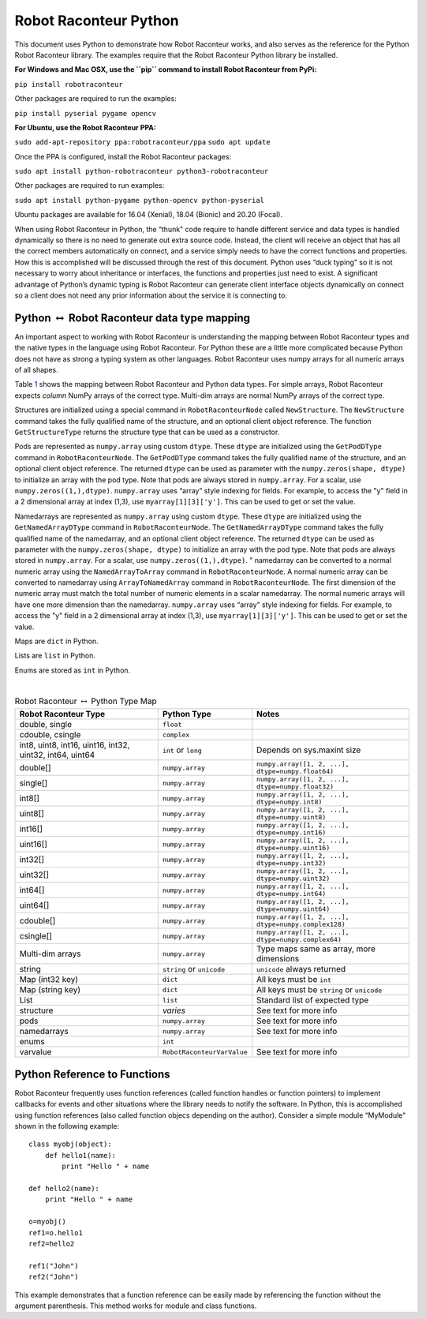 Robot Raconteur Python
======================

This document uses Python to demonstrate how Robot Raconteur works, and also serves as the reference for the Python
Robot Raconteur library. The examples require that the Robot Raconteur Python library be installed.

**For Windows and Mac OSX, use the ``pip`` command to install Robot Raconteur from PyPi:**

``pip install robotraconteur``

Other packages are required to run the examples:

``pip install pyserial pygame opencv``

**For Ubuntu, use the Robot Raconteur PPA:**

``sudo add-apt-repository ppa:robotraconteur/ppa`` ``sudo apt update``

Once the PPA is configured, install the Robot Raconteur packages:

``sudo apt install python-robotraconteur python3-robotraconteur``

Other packages are required to run examples:

``sudo apt install python-pygame python-opencv python-pyserial``

Ubuntu packages are available for 16.04 (Xenial), 18.04 (Bionic) and 20.20 (Focal).

When using Robot Raconteur in Python, the “thunk" code require to handle different service and data types is handled
dynamically so there is no need to generate out extra source code. Instead, the client will receive an object that has
all the correct members automatically on connect, and a service simply needs to have the correct functions and
properties. How this is accomplished will be discussed through the rest of this document. Python uses “duck typing" so
it is not necessary to worry about inheritance or interfaces, the functions and properties just need to exist. A
significant advantage of Python’s dynamic typing is Robot Raconteur can generate client interface objects dynamically on
connect so a client does not need any prior information about the service it is connecting to.

Python :math:`\leftrightarrow` Robot Raconteur data type mapping
----------------------------------------------------------------

An important aspect to working with Robot Raconteur is understanding the mapping between Robot Raconteur types and the
native types in the language using Robot Raconteur. For Python these are a little more complicated because Python does
not have as strong a typing system as other languages. Robot Raconteur uses numpy arrays for all numeric arrays of all
shapes.

Table `1 <#pythontypemap>`__ shows the mapping between Robot Raconteur and Python data types. For simple arrays, Robot
Raconteur expects *column* NumPy arrays of the correct type. Multi-dim arrays are normal NumPy arrays of the correct
type.

Structures are initialized using a special command in ``RobotRaconteurNode`` called ``NewStructure``. The
``NewStructure`` command takes the fully qualified name of the structure, and an optional client object reference.
The function ``GetStructureType`` returns the structure type that can be used as a constructor.

Pods are represented as ``numpy.array`` using custom ``dtype``. These ``dtype`` are initialized using the
``GetPodDType`` command in ``RobotRaconteurNode``. The ``GetPodDType`` command takes the fully qualified name of the
structure, and an optional client object reference. The returned ``dtype`` can be used as parameter with the
``numpy.zeros(shape, dtype)`` to initialize an array with the pod type. Note that pods are always stored in
``numpy.array``. For a scalar, use ``numpy.zeros((1,),dtype)``. ``numpy.array`` uses “array” style indexing
for fields. For example, to access the "y" field in a 2 dimensional array at index (1,3), use ``myarray[1][3]['y']``.
This can be used to get or set the value.

Namedarrays are represented as ``numpy.array`` using custom ``dtype``. These ``dtype`` are initialized using the
``GetNamedArrayDType`` command in ``RobotRaconteurNode``. The ``GetNamedArrayDType`` command takes the fully qualified
name of the namedarray, and an optional client object reference. The returned ``dtype`` can be used as parameter with the
``numpy.zeros(shape, dtype)`` to initialize an array with the pod type. Note that pods are always stored in
``numpy.array``. For a scalar, use ``numpy.zeros((1,),dtype)``. " namedarray can be converted to a normal numeric array
using the ``NamedArrayToArray`` command in ``RobotRaconteurNode``. A normal numeric array can be converted to namedarray
using ``ArrayToNamedArray`` command in ``RobotRaconteurNode``. The first dimension of the numeric array must
match the total number of numeric elements in a scalar namedarray. The normal numeric arrays will have one more
dimension than the namedarray. ``numpy.array`` uses “array” style indexing for fields. For example, to access
the "y" field in a 2 dimensional array at index (1,3), use ``myarray[1][3]['y']``. This can be used to get or set the
value.

Maps are ``dict`` in Python.

Lists are ``list`` in Python.

Enums are stored as ``int`` in Python.

| 

.. container::
   :name: pythontypemap

   .. table:: Robot Raconteur :math:`\leftrightarrow` Python Type Map

      ======================================================== ========================== ====================================================
      Robot Raconteur Type                                     Python Type                Notes
      ======================================================== ========================== ====================================================
      double, single                                           ``float``                  
      cdouble, csingle                                         ``complex``                
      int8, uint8, int16, uint16, int32, uint32, int64, uint64 ``int`` or ``long``        Depends on sys.maxint size
      double[]                                                 ``numpy.array``            ``numpy.array([1, 2, ...], dtype=numpy.float64)``
      single[]                                                 ``numpy.array``            ``numpy.array([1, 2, ...], dtype=numpy.float32)``
      int8[]                                                   ``numpy.array``            ``numpy.array([1, 2, ...], dtype=numpy.int8)``
      uint8[]                                                  ``numpy.array``            ``numpy.array([1, 2, ...], dtype=numpy.uint8)``
      int16[]                                                  ``numpy.array``            ``numpy.array([1, 2, ...], dtype=numpy.int16)``
      uint16[]                                                 ``numpy.array``            ``numpy.array([1, 2, ...], dtype=numpy.uint16)``
      int32[]                                                  ``numpy.array``            ``numpy.array([1, 2, ...], dtype=numpy.int32)``
      uint32[]                                                 ``numpy.array``            ``numpy.array([1, 2, ...], dtype=numpy.uint32)``
      int64[]                                                  ``numpy.array``            ``numpy.array([1, 2, ...], dtype=numpy.int64)``
      uint64[]                                                 ``numpy.array``            ``numpy.array([1, 2, ...], dtype=numpy.uint64)``
      cdouble[]                                                ``numpy.array``            ``numpy.array([1, 2, ...], dtype=numpy.complex128)``
      csingle[]                                                ``numpy.array``            ``numpy.array([1, 2, ...], dtype=numpy.complex64)``
      Multi-dim arrays                                         ``numpy.array``            Type maps same as array, more dimensions
      string                                                   ``string`` or ``unicode``  ``unicode`` always returned
      Map (int32 key)                                          ``dict``                   All keys must be ``int``
      Map (string key)                                         ``dict``                   All keys must be ``string`` or ``unicode``
      List                                                     ``list``                   Standard list of expected type
      structure                                                *varies*                   See text for more info
      pods                                                     ``numpy.array``            See text for more info
      namedarrays                                              ``numpy.array``            See text for more info
      enums                                                    ``int``                    
      varvalue                                                 ``RobotRaconteurVarValue`` See text for more info
      ======================================================== ========================== ====================================================

      

Python Reference to Functions
-----------------------------

Robot Raconteur frequently uses function references (called function handles or function pointers) to implement
callbacks for events and other situations where the library needs to notify the software. In Python, this is
accomplished using function references (also called function objecs depending on the author). Consider a simple module
“MyModule" shown in the following example:

::


   class myobj(object):
       def hello1(name):
           print "Hello " + name

   def hello2(name):
       print "Hello " + name
       
   o=myobj()
   ref1=o.hello1
   ref2=hello2

   ref1("John")
   ref2("John")

This example demonstrates that a function reference can be easily made by referencing the function without the argument
parenthesis. This method works for module and class functions.
